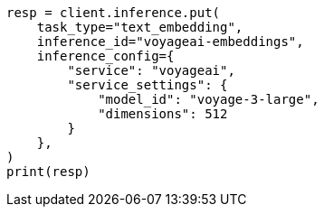 // This file is autogenerated, DO NOT EDIT
// inference/service-voyageai.asciidoc:154

[source, python]
----
resp = client.inference.put(
    task_type="text_embedding",
    inference_id="voyageai-embeddings",
    inference_config={
        "service": "voyageai",
        "service_settings": {
            "model_id": "voyage-3-large",
            "dimensions": 512
        }
    },
)
print(resp)
----
